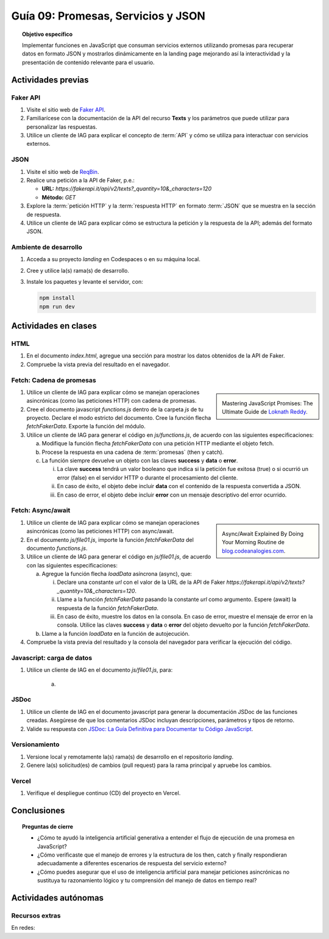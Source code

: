 ..
   Copyright (c) 2025 Allan Avendaño Sudario
   Licensed under Creative Commons Attribution-ShareAlike 4.0 International License
   SPDX-License-Identifier: CC-BY-SA-4.0

====================================
Guía 09: Promesas, Servicios y JSON 
====================================

.. topic:: Objetivo específico
    :class: objetivo

    Implementar funciones en JavaScript que consuman servicios externos utilizando promesas para recuperar datos en formato JSON y mostrarlos dinámicamente en la landing page mejorando así la interactividad y la presentación de contenido relevante para el usuario.

Actividades previas
=====================

Faker API
---------

1. Visite el sitio web de `Faker API <https://fakerapi.it/>`_.
2. Familiarícese con la documentación de la API del recurso **Texts** y los parámetros que puede utilizar para personalizar las respuestas.
3. Utilice un cliente de IAG para explicar el concepto de :term:`API` y cómo se utiliza para interactuar con servicios externos.

JSON
----

1. Visite el sitio web de `ReqBin <https://reqbin.com/>`_.
2. Realice una petición a la API de Faker, p.e.:
   
   - **URL:** `https://fakerapi.it/api/v2/texts?_quantity=10&_characters=120`
   - **Método:** `GET`

3. Explore la :term:`petición HTTP` y la :term:`respuesta HTTP` en formato :term:`JSON` que se muestra en la sección de respuesta.
4. Utilice un cliente de IAG para explicar cómo se estructura la petición y la respuesta de la API; además del formato JSON.

Ambiente de desarrollo
----------------------

1. Acceda a su proyecto *landing* en Codespaces o en su máquina local.
2. Cree y utilice la(s) rama(s) de desarrollo.
3. Instale los paquetes y levante el servidor, con:

   .. code-block:: bash

      npm install
      npm run dev

Actividades en clases
=====================

HTML
----

1. En el documento *index.html*, agregue una sección para mostrar los datos obtenidos de la API de Faker.

   .. dropdown:: Ver el código 
    :color: primary
    
    .. code-block:: html
        :emphasize-lines: 3-42
    
        <section class="bg-slate-50 dark:bg-gray-900"> ... </section>

        <section class="bg-slate-50 dark:bg-gray-900">
            <div class="max-w-4xl pt-8 pb-3 mx-auto">
                <div id="skeleton-container" class="grid grid-cols-1 md:grid-cols-3 gap-6 p-6">
                
                    <!-- Skeleton Card -->
                    <div class="animate-pulse space-y-4 bg-white dark:bg-gray-800 p-4 rounded-2xl shadow">
                    <div class="w-full h-40 bg-gray-300 dark:bg-gray-700 rounded-lg"></div>
                    <div class="h-6 bg-gray-300 dark:bg-gray-700 rounded w-3/4"></div>
                    <div class="h-5 bg-gray-300 dark:bg-gray-700 rounded w-1/2"></div>
                    <div class="space-y-2">
                        <div class="h-3 bg-gray-300 dark:bg-gray-700 rounded w-full"></div>
                        <div class="h-3 bg-gray-300 dark:bg-gray-700 rounded w-5/6"></div>
                    </div>
                    </div>

                    <!-- Skeleton Card -->
                    <div class="animate-pulse space-y-4 bg-white dark:bg-gray-800 p-4 rounded-2xl shadow">
                    <div class="w-full h-40 bg-gray-300 dark:bg-gray-700 rounded-lg"></div>
                    <div class="h-6 bg-gray-300 dark:bg-gray-700 rounded w-3/4"></div>
                    <div class="h-5 bg-gray-300 dark:bg-gray-700 rounded w-1/2"></div>
                    <div class="space-y-2">
                        <div class="h-3 bg-gray-300 dark:bg-gray-700 rounded w-full"></div>
                        <div class="h-3 bg-gray-300 dark:bg-gray-700 rounded w-5/6"></div>
                    </div>
                    </div>

                    <!-- Skeleton Card -->
                    <div class="animate-pulse space-y-4 bg-white dark:bg-gray-800 p-4 rounded-2xl shadow">
                    <div class="w-full h-40 bg-gray-300 dark:bg-gray-700 rounded-lg"></div>
                    <div class="h-6 bg-gray-300 dark:bg-gray-700 rounded w-3/4"></div>
                    <div class="h-5 bg-gray-300 dark:bg-gray-700 rounded w-1/2"></div>
                    <div class="space-y-2">
                        <div class="h-3 bg-gray-300 dark:bg-gray-700 rounded w-full"></div>
                        <div class="h-3 bg-gray-300 dark:bg-gray-700 rounded w-5/6"></div>
                    </div>
                    </div>

                </div>
            </div>
        </section>

        <div id="toast-interactive" ... > </div>

2. Compruebe la vista previa del resultado en el navegador.


Fetch: Cadena de promesas
-------------------------

.. sidebar:: 

   .. image:: https://cdn.hashnode.com/res/hashnode/image/upload/v1677409815862/3588ce49-a480-46fe-a229-9dafafa4c61d.png
      
   Mastering JavaScript Promises: The Ultimate Guide de `Loknath Reddy <https://loknath.hashnode.dev/mastering-javascript-promises-the-ultimate-guide>`_.

1. Utilice un cliente de IAG para explicar cómo se manejan operaciones asincrónicas (como las peticiones HTTP) con cadena de promesas.

2. Cree el documento javascript *functions.js* dentro de la carpeta *js* de tu proyecto. Declare el modo estricto del documento. Cree la función flecha `fetchFakerData`. Exporte la función del módulo. 
   
3. Utilice un cliente de IAG para generar el código en *js/functions.js*, de acuerdo con las siguientes especificaciones:

   a) Modifique la función flecha `fetchFakerData` con una petición HTTP mediante el objeto fetch.
   b) Procese la respuesta en una cadena de :term:`promesas` (then y catch).
   c) La función siempre devuelve un objeto con las claves **success** y **data** o **error**.
      
      (i) La clave **success** tendrá un valor booleano que indica si la petición fue exitosa (true) o si ocurrió un error (false) en el servidor HTTP o durante el procesamiento del cliente. 
      
      (ii) En caso de éxito, el objeto debe incluir **data** con el contenido de la respuesta convertida a JSON. 
      
      (iii) En caso de error, el objeto debe incluir **error** con un mensaje descriptivo del error ocurrido.

   .. dropdown:: Ver la solución
    :color: success

    .. code-block:: javascript
        
        'use strict';

        let fetchFakerData =  (url) => {

            return fetch(url, options)
                .then(response => {

                    // Verificar si la respuesta es exitosa (status 200-299)
                    if (!response.ok) {
                        throw new Error(`HTTP Error: ${response.status} - ${response.statusText}`);
                    }
                    return response.json();

                })
                .then(data => {

                    // Respuesta exitosa
                    return {
                        success: true,
                        data: data
                    };

                })
                .catch(error => {

                    // Manejar errores de red, parsing JSON, o HTTP
                    let errorMessage = 'Error desconocido';
                    
                    if (error instanceof TypeError) {
                        errorMessage = 'Error de red: No se pudo conectar al servidor';
                    } else if (error.message.includes('HTTP Error')) {
                        errorMessage = error.message;
                    } else if (error.message.includes('JSON')) {
                        errorMessage = 'Error al procesar la respuesta: Formato JSON inválido';
                    } else {
                        errorMessage = error.message;
                    }
                    
                    return {
                        success: false,
                        error: errorMessage
                    };

                });
        }

        export { fetchFakerData }

Fetch: Async/await
------------------

.. sidebar:: 

   .. image:: https://i0.wp.com/blog.codeanalogies.com/wp-content/uploads/2019/12/AsyncDiag3Fail.jpg
      
   Async/Await Explained By Doing Your Morning Routine de `blog.codeanalogies.com <https://blog.codeanalogies.com/2019/12/22/async-await-explained-by-doing-your-morning-routine/>`_.

1. Utilice un cliente de IAG para explicar cómo se manejan operaciones asincrónicas (como las peticiones HTTP) con async/await.

2. En el documento *js/file01.js*, importe la función `fetchFakerData` del documento *functions.js*.

3. Utilice un cliente de IAG para generar el código en *js/file01.js*, de acuerdo con las siguientes especificaciones:

   a) Agregue la función flecha `loadData` asíncrona (async), que:

      (i) Declare una constante `url` con el valor de la URL de la API de Faker `https://fakerapi.it/api/v2/texts?_quantity=10&_characters=120`.
      
      (ii) Llame a la función `fetchFakerData` pasando la constante `url` como argumento.  Espere (await) la respuesta de la función `fetchFakerData`.
      
      (iii) En caso de éxito, muestre los datos en la consola. En caso de error, muestre el mensaje de error en la consola. Utilice las claves **success** y **data** o **error** del objeto devuelto por la función `fetchFakerData`.

   b) Llame a la función `loadData` en la función de autojecución.

   .. dropdown:: Ver la solución
    :color: success

    .. code-block:: javascript
        :emphasize-lines: 3, 7-26, 33

        'use strict';

        import { fetchFakerData } from './functions.js';

        ...	

        const loadData = async () => {

            const url = 'https://fakerapi.it/api/v2/texts?_quantity=10&_characters=120';

            try {
                const result = await fetchFakerData(url);

                if (result.success) {
                    console.log('Datos obtenidos con éxito:', result.data);
                } else {
                    console.error('Error al obtener los datos:', result.error);
                }

            } catch (error) {

                console.error('Ocurrió un error inesperado:', error);
            
            }

        };

        // Función de autoejecución
        (() => {

            ...
            
            loadData();
        })();

4. Compruebe la vista previa del resultado y la consola del navegador para verificar la ejecución del código.

Javascript: carga de datos
--------------------------

1. Utilice un cliente de IAG en el documento *js/file01.js*, para:

    a) 

JSDoc
-----

1. Utilice un cliente de IAG en el documento javascript para generar la documentación JSDoc de las funciones creadas. Asegúrese de que los comentarios JSDoc incluyan descripciones, parámetros y tipos de retorno.
2. Valide su respuesta con `JSDoc: La Guía Definitiva para Documentar tu Código JavaScript <https://dev.to/goaqidev/jsdoc-la-guia-definitiva-para-documentar-tu-codigo-javascript-ik5>`_.

Versionamiento
--------------

1. Versione local y remotamente la(s) rama(s) de desarrollo en el repositorio *landing*.
2. Genere la(s) solicitud(es) de cambios (pull request) para la rama principal y apruebe los cambios.

Vercel
------

1. Verifique el despliegue continuo (CD) del proyecto en Vercel.

Conclusiones
============

.. topic:: Preguntas de cierre

    * ¿Cómo te ayudó la inteligencia artificial generativa a entender el flujo de ejecución de una promesa en JavaScript?
    
    * ¿Cómo verificaste que el manejo de errores y la estructura de los then, catch y finally respondieran adecuadamente a diferentes escenarios de respuesta del servicio externo?
    
    * ¿Cómo puedes asegurar que el uso de inteligencia artificial para manejar peticiones asincrónicas no sustituya tu razonamiento lógico y tu comprensión del manejo de datos en tiempo real?

Actividades autónomas
=====================

Recursos extras
------------------------------

En redes:

.. raw:: html

    Promesas en JavaScript

    <blockquote class="twitter-tweet"><p lang="en" dir="ltr">JavaScript&#39;s Fetch API: A Beginner’s Guide 🧵 <a href="https://t.co/K3EUdD72F5">pic.twitter.com/K3EUdD72F5</a></p>&mdash; Csaba Kissi (@csaba_kissi) <a href="https://twitter.com/csaba_kissi/status/1904169335121465653?ref_src=twsrc%5Etfw">March 24, 2025</a></blockquote> <script async src="https://platform.twitter.com/widgets.js" charset="utf-8"></script>

    APIs públicas para probar	

    <blockquote class="twitter-tweet"><p lang="en" dir="ltr">Try Public APIs for free<a href="https://t.co/YKUy0OdgTA">https://t.co/YKUy0OdgTA</a></p>&mdash; SwiftUIX (@SwiftUIHome) <a href="https://twitter.com/SwiftUIHome/status/1917132347260211689?ref_src=twsrc%5Etfw">April 29, 2025</a></blockquote> <script async src="https://platform.twitter.com/widgets.js" charset="utf-8"></script>
